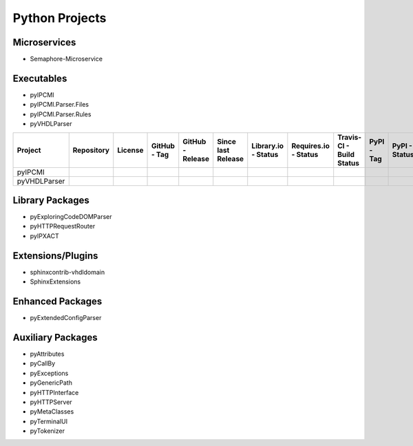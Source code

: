 Python Projects
###############


Microservices
*************

* Semaphore-Microservice



Executables
***********

* pyIPCMI
* pyIPCMI.Parser.Files
* pyIPCMI.Parser.Rules
* pyVHDLParser

.. |img-pyIPCMI-github| image:: https://img.shields.io/badge/-Paebbels/pyIPCMI-323131.svg?logo=github&longCache=true
   :alt: Sourcecode on GitHub
   :height: 22
   :target: https://github.com/Paebbels/pyIPCMI
.. |img-pyIPCMI-license| image:: https://img.shields.io/pypi/l/pyIPCMI?logo=PyPI
   :alt: PyPI - License
   :height: 22
   :target: LICENSE.md
.. |img-pyIPCMI-tag| image:: https://img.shields.io/github/v/tag/Paebbels/pyIPCMI?logo=GitHub&include_prereleases
   :alt: GitHub tag (latest SemVer incl. pre-release
   :height: 22
   :target: https://github.com/Paebbels/pyIPCMI/tags
.. |img-pyIPCMI-release| image:: https://img.shields.io/github/v/release/Paebbels/pyIPCMI?logo=GitHub&include_prereleases
   :alt: GitHub release (latest SemVer incl. including pre-releases
   :height: 22
   :target: https://github.com/Paebbels/pyIPCMI/releases/latest
.. |img-pyIPCMI-date| image:: https://img.shields.io/github/release-date/Paebbels/pyIPCMI?logo=GitHub
   :alt: GitHub release date
   :height: 22
   :target: https://github.com/Paebbels/pyIPCMI/releases
.. |img-pyIPCMI-lib-status| image:: https://img.shields.io/librariesio/release/pypi/pyIPCMI
   :alt: Libraries.io status for latest release
   :height: 22
   :target: https://libraries.io/github/Paebbels/pyIPCMI
.. |img-pyIPCMI-req-status| image:: https://img.shields.io/requires/github/Paebbels/pyIPCMI
   :alt: Requires.io
   :height: 22
   :target: https://requires.io/github/Paebbels/pyIPCMI/requirements/?branch=master
.. |img-pyIPCMI-travis| image:: https://img.shields.io/travis/com/Paebbels/pyIPCMI?logo=Travis
   :alt: Travis - Build on 'master'
   :height: 22
   :target: https://travis-ci.com/Paebbels/pyIPCMI
.. |img-pyIPCMI-pypi-tag| image:: https://img.shields.io/pypi/v/pyIPCMI?logo=PyPI
   :alt: PyPI - Tag
   :height: 22
   :target: https://pypi.org/project/pyIPCMI/
.. |img-pyIPCMI-pypi-status| image:: https://img.shields.io/pypi/status/pyIPCMI?logo=PyPI
   :alt: PyPI - Status
   :height: 22
.. |img-pyIPCMI-pypi-python| image:: https://img.shields.io/pypi/pyversions/pyIPCMI?logo=PyPI
   :alt: PyPI - Python Version
   :height: 22
.. |img-pyIPCMI-lib-dep| image:: https://img.shields.io/librariesio/dependent-repos/pypi/pyIPCMI
   :alt: Dependent repos (via libraries.io)
   :height: 22
   :target: https://github.com/Paebbels/pyIPCMI/network/dependents
.. |img-pyIPCMI-codacy| image:: https://img.shields.io/codacy/grade/1155f244b6f54a3a95abdaa80d6771f8?logo=codacy
   :alt: Codacy Badge
   :height: 22
   :target: https://www.codacy.com/manual/Paebbels/pyIPCMI
.. |img-pyIPCMI-lib-rank| image:: https://img.shields.io/librariesio/sourcerank/pypi/pyIPCMI
   :alt: Libraries.io SourceRank
   :height: 22
   :target: https://libraries.io/github/Paebbels/pyIPCMI/sourcerank
.. |img-pyIPCMI-rtd| image:: https://img.shields.io/readthedocs/pyIPCMI
   :alt: Read the Docs
   :height: 22
   :target: https://pyIPCMI.readthedocs.io/en/latest/

.. |img-pyVHDLParser-github| image:: https://img.shields.io/badge/-Paebbels/pyVHDLParser-323131.svg?logo=github&longCache=true
   :alt: Sourcecode on GitHub
   :height: 22
   :target: https://github.com/Paebbels/pyVHDLParser
.. |img-pyVHDLParser-license| image:: https://img.shields.io/pypi/l/pyVHDLParser?logo=PyPI
   :alt: PyPI - License
   :height: 22
   :target: LICENSE.md
.. |img-pyVHDLParser-tag| image:: https://img.shields.io/github/v/tag/Paebbels/pyVHDLParser?logo=GitHub&include_prereleases
   :alt: GitHub tag (latest SemVer incl. pre-release
   :height: 22
   :target: https://github.com/Paebbels/pyVHDLParser/tags
.. |img-pyVHDLParser-release| image:: https://img.shields.io/github/v/release/Paebbels/pyVHDLParser?logo=GitHub&include_prereleases
   :alt: GitHub release (latest SemVer incl. including pre-releases
   :height: 22
   :target: https://github.com/Paebbels/pyVHDLParser/releases/latest
.. |img-pyVHDLParser-date| image:: https://img.shields.io/github/release-date/Paebbels/pyVHDLParser?logo=GitHub
   :alt: GitHub release date
   :height: 22
   :target: https://github.com/Paebbels/pyVHDLParser/releases
.. |img-pyVHDLParser-lib-status| image:: https://img.shields.io/librariesio/release/pypi/pyVHDLParser
   :alt: Libraries.io status for latest release
   :height: 22
   :target: https://libraries.io/github/Paebbels/pyVHDLParser
.. |img-pyVHDLParser-req-status| image:: https://img.shields.io/requires/github/Paebbels/pyVHDLParser
   :alt: Requires.io
   :height: 22
   :target: https://requires.io/github/Paebbels/pyVHDLParser/requirements/?branch=master
.. |img-pyVHDLParser-travis| image:: https://img.shields.io/travis/com/Paebbels/pyVHDLParser?logo=Travis
   :alt: Travis - Build on 'master'
   :height: 22
   :target: https://travis-ci.com/Paebbels/pyVHDLParser
.. |img-pyVHDLParser-pypi-tag| image:: https://img.shields.io/pypi/v/pyVHDLParser?logo=PyPI
   :alt: PyPI - Tag
   :height: 22
   :target: https://pypi.org/project/pyVHDLParser/
.. |img-pyVHDLParser-pypi-status| image:: https://img.shields.io/pypi/status/pyVHDLParser?logo=PyPI
   :alt: PyPI - Status
   :height: 22
.. |img-pyVHDLParser-pypi-python| image:: https://img.shields.io/pypi/pyversions/pyVHDLParser?logo=PyPI
   :alt: PyPI - Python Version
   :height: 22
.. |img-pyVHDLParser-lib-dep| image:: https://img.shields.io/librariesio/dependent-repos/pypi/pyVHDLParser
   :alt: Dependent repos (via libraries.io)
   :height: 22
   :target: https://github.com/Paebbels/pyVHDLParser/network/dependents
.. |img-pyVHDLParser-codacy| image:: https://img.shields.io/codacy/grade/1155f244b6f54a3a95abdaa80d6771f8?logo=codacy
   :alt: Codacy Badge
   :height: 22
   :target: https://www.codacy.com/manual/Paebbels/pyVHDLParser
.. |img-pyVHDLParser-lib-rank| image:: https://img.shields.io/librariesio/sourcerank/pypi/pyVHDLParser
   :alt: Libraries.io SourceRank
   :height: 22
   :target: https://libraries.io/github/Paebbels/pyVHDLParser/sourcerank
.. |img-pyVHDLParser-rtd| image:: https://img.shields.io/readthedocs/pyvhdlparser
   :alt: Read the Docs
   :height: 22
   :target: https://pyVHDLParser.readthedocs.io/en/latest/

.. raw:: html

   <div style="overflow-x: auto;white-space: nowrap;">

+------------------+----------------------------------+----------------------------------+----------------------------------+----------------------------------+----------------------------------+----------------------------------+----------------------------------+----------------------------------+----------------------------------+----------------------------------+----------------------------------+----------------------------------+----------------------------------+----------------------------------+----------------------------------+
| Project          | Repository                       | License                          | GitHub - Tag                     | GitHub - Release                 | Since last Release               | Library.io - Status              | Requires.io - Status             | Travis-CI - Build Status         | PyPI - Tag                       | PyPI - Status                    | PyPI - Python Versions           | Libraries.io - Dependants        | Codacy - Status                  | Libraries.io - Source Rank       | ReadTheDocs - Status             |
+==================+==================================+==================================+==================================+==================================+==================================+==================================+==================================+==================================+==================================+==================================+==================================+==================================+==================================+==================================+==================================+
| pyIPCMI          | |img-pyIPCMI-github|             | |img-pyIPCMI-license|            | |img-pyIPCMI-tag|                | |img-pyIPCMI-release|            | |img-pyIPCMI-date|               | |img-pyIPCMI-lib-status|         | |img-pyIPCMI-req-status|         | |img-pyIPCMI-travis|             | |img-pyIPCMI-pypi-tag|           | |img-pyIPCMI-pypi-status|        | |img-pyIPCMI-pypi-python|        | |img-pyIPCMI-lib-dep|            | |img-pyIPCMI-codacy|             | |img-pyIPCMI-lib-rank|           | |img-pyIPCMI-rtd|                |
+------------------+----------------------------------+----------------------------------+----------------------------------+----------------------------------+----------------------------------+----------------------------------+----------------------------------+----------------------------------+----------------------------------+----------------------------------+----------------------------------+----------------------------------+----------------------------------+----------------------------------+----------------------------------+
| pyVHDLParser     | |img-pyVHDLParser-github|        | |img-pyVHDLParser-license|       | |img-pyVHDLParser-tag|           | |img-pyVHDLParser-release|       | |img-pyVHDLParser-date|          | |img-pyVHDLParser-lib-status|    | |img-pyVHDLParser-req-status|    | |img-pyVHDLParser-travis|        | |img-pyVHDLParser-pypi-tag|      | |img-pyVHDLParser-pypi-status|   | |img-pyVHDLParser-pypi-python|   | |img-pyVHDLParser-lib-dep|       | |img-pyVHDLParser-codacy|        | |img-pyVHDLParser-lib-rank|      | |img-pyVHDLParser-rtd|           |
+------------------+----------------------------------+----------------------------------+----------------------------------+----------------------------------+----------------------------------+----------------------------------+----------------------------------+----------------------------------+----------------------------------+----------------------------------+----------------------------------+----------------------------------+----------------------------------+----------------------------------+----------------------------------+

.. raw:: html

   </div>

Library Packages
****************

* pyExploringCodeDOMParser
* pyHTTPRequestRouter
* pyIPXACT



Extensions/Plugins
******************
* sphinxcontrib-vhdldomain
* SphinxExtensions



Enhanced Packages
*****************
* pyExtendedConfigParser



Auxiliary Packages
******************

* pyAttributes
* pyCallBy
* pyExceptions
* pyGenericPath
* pyHTTPInterface
* pyHTTPServer
* pyMetaClasses
* pyTerminalUI
* pyTokenizer

